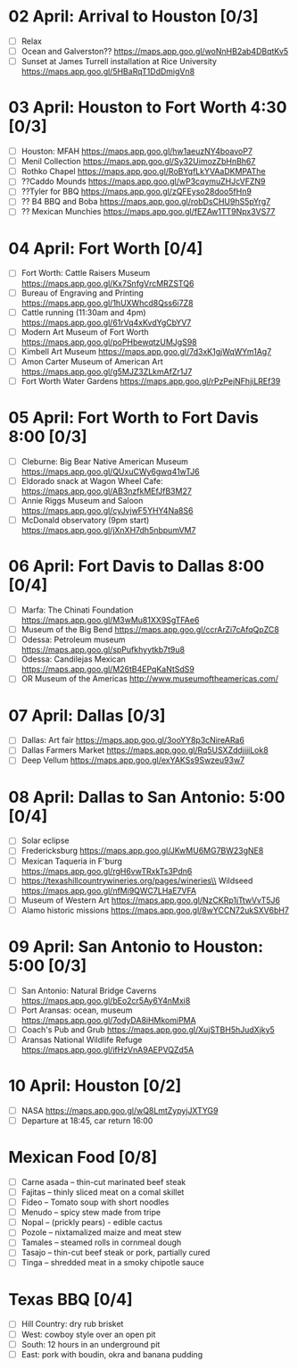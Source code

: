 #+TITLE: 
#+AUTHOR: 
#+DATE: 
#+OPTIONS: toc:nil
#+LATEX_HEADER: \usepackage{tikzsymbols}

* 02 April: Arrival to Houston [0/3]
 + [ ] Relax \Laughey[1.4]
 + [ ] Ocean and Galverston?? https://maps.app.goo.gl/woNnHB2ab4DBqtKv5
 + [ ] Sunset at James Turrell installation at Rice University https://maps.app.goo.gl/5HBaRqT1DdDmigVn8

* 03 April: Houston to Fort Worth 4:30 [0/3]
 + [ ] Houston: MFAH https://maps.app.goo.gl/hw1aeuzNY4boavoP7
 + [ ] Menil Collection https://maps.app.goo.gl/Sy32UimozZbHnBh67
 + [ ] Rothko Chapel https://maps.app.goo.gl/RoBYqfLkYVAaDKMPAThe
 + [ ] ??Caddo Mounds  https://maps.app.goo.gl/wP3cqymuZHJcVFZN9 
 + [ ] ??Tyler for BBQ  https://maps.app.goo.gl/zQFEyso28doo5fHn9
 + [ ] ?? B4 BBQ and Boba https://maps.app.goo.gl/robDsCHU9hS5pYrg7
 + [ ] ?? Mexican Munchies https://maps.app.goo.gl/fEZAw1TT9Npx3VS77
   
* 04 April: Fort Worth [0/4]
 + [ ] Fort Worth: Cattle Raisers Museum https://maps.app.goo.gl/Kx7SnfgVrcMRZSTQ6
 + [ ] Bureau of Engraving and Printing https://maps.app.goo.gl/1hUXWhcd8Qss6i7Z8
 + [ ] Cattle running (11:30am and 4pm) https://maps.app.goo.gl/61rVq4xKvdYgCbYV7
 + [ ] Modern Art Museum of Fort Worth https://maps.app.goo.gl/poPHbewqtzUMJgS98
 + [ ] Kimbell Art Museum https://maps.app.goo.gl/7d3xK1gjWqWYm1Ag7
 + [ ] Amon Carter Museum of American Art  https://maps.app.goo.gl/g5MJZ3ZLkmAfZr1J7
 + [ ] Fort Worth Water Gardens https://maps.app.goo.gl/rPzPejNFhjiLREf39

* 05 April: Fort Worth to Fort Davis 8:00 [0/3]
 + [ ] Cleburne: Big Bear Native American Museum https://maps.app.goo.gl/QUxuCWy6gwq41wTJ6
 + [ ] Eldorado snack at Wagon Wheel Cafe: https://maps.app.goo.gl/AB3nzfkMEfJfB3M27
 + [ ] Annie Riggs Museum and Saloon https://maps.app.goo.gl/cyJvjwF5YHY4Na8S6
 + [ ] McDonald observatory (9pm start) https://maps.app.goo.gl/jXnXH7dh5nbpumVM7
   
* 06 April: Fort Davis to Dallas 8:00 [0/4]
 + [ ] Marfa: The Chinati Foundation https://maps.app.goo.gl/M3wMu81XX9SgTFAe6
 + [ ] Museum of the Big Bend https://maps.app.goo.gl/ccrArZi7cAfqQpZC8
 + [ ] Odessa: Petroleum museum https://maps.app.goo.gl/spPufkhyytkb7t9u8
 + [ ] Odessa: Candilejas Mexican https://maps.app.goo.gl/M26tB4EPqKaNtSdS9
 + [ ] OR Museum of the Americas http://www.museumoftheamericas.com/

* 07 April: Dallas [0/3]
 + [ ] Dallas: Art fair https://maps.app.goo.gl/3ooYY8p3cNireARa6
 + [ ] Dallas Farmers Market https://maps.app.goo.gl/Rq5USXZddjjjiLok8
 + [ ] Deep Vellum https://maps.app.goo.gl/exYAKSs9Swzeu93w7

* 08 April: Dallas to San Antonio: 5:00 [0/4]
 + [ ] Solar eclipse
 + [ ] Fredericksburg https://maps.app.goo.gl/JKwMU6MG7BW23gNE8
 + [ ] Mexican Taqueria in F'burg https://maps.app.goo.gl/rgH6vwTRxkTs3Pdn6
 + [ ] https://texashillcountrywineries.org/pages/wineries\\
       Wildseed https://maps.app.goo.gl/nfMi9QWC7LHaE7VFA 
 + [ ] Museum of Western Art https://maps.app.goo.gl/NzCKRp1jTtwVvT5J6
 + [ ] Alamo historic missions https://maps.app.goo.gl/8wYCCN72ukSXV6bH7

* 09 April: San Antonio to Houston: 5:00 [0/3]
 + [ ] San Antonio: Natural Bridge Caverns https://maps.app.goo.gl/bEo2cr5Ay6Y4nMxi8
 + [ ] Port Aransas: ocean, museum https://maps.app.goo.gl/7odyDA8iHMkomiPMA
 + [ ] Coach's Pub and Grub https://maps.app.goo.gl/XujSTBH5hJudXjky5
 + [ ] Aransas National Wildlife Refuge https://maps.app.goo.gl/ifHzVnA9AEPVQZd5A

* 10 April: Houston [0/2]
 + [ ] NASA https://maps.app.goo.gl/wQ8LmtZypyjJXTYG9
 + [ ] Departure at 18:45, car return 16:00

* Mexican Food [0/8]
    + [ ] Carne asada -- thin-cut marinated beef steak
    + [ ] Fajitas -- thinly sliced meat on a comal skillet
    + [ ] Fideo -- Tomato soup with short noodles
    + [ ] Menudo -- spicy stew made from tripe
    + [ ] Nopal -- (prickly pears) - edible cactus
    + [ ] Pozole -- nixtamalized maize and meat stew
    + [ ] Tamales -- steamed rolls in cornmeal dough
    + [ ] Tasajo -- thin-cut beef steak or pork, partially cured
    + [ ] Tinga -- shredded meat in a smoky chipotle sauce
* Texas BBQ [0/4]
    + [ ] Hill Country: dry rub brisket
    + [ ] West:  cowboy style over an open pit
    + [ ] South: 12 hours in an underground pit
    + [ ] East: pork with boudin, okra and banana pudding
